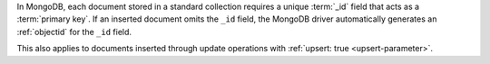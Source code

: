 In MongoDB, each document stored in a standard collection requires a unique
:term:`_id` field that acts as a :term:`primary key`. If an inserted
document omits the ``_id`` field, the MongoDB driver automatically
generates an :ref:`objectid` for the ``_id`` field.

This also applies to documents inserted through update
operations with :ref:`upsert: true <upsert-parameter>`.
